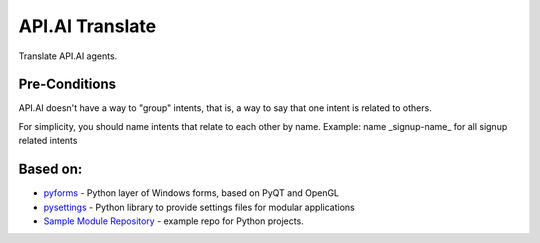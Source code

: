 API.AI Translate
===============

Translate API.AI agents.

Pre-Conditions
--------------

API.AI doesn't have a way to "group" intents, that is, a way to say that one intent is related to others.

For simplicity, you should name intents that relate to each other by name. Example: name _signup-name_ for all signup related intents

Based on:
---------
- pyforms_ - Python layer of Windows forms, based on PyQT and OpenGL
- pysettings_ - Python library to provide settings files for modular applications
- `Sample Module Repository`_ - example repo for Python projects.

.. _pyforms: https://github.com/UmSenhorQualquer/pyforms
.. _pysettings: https://github.com/UmSenhorQualquer/pysettings
.. _graphviz: https://github.com/xflr6/graphviz
.. _Sample Module Repository: http://www.kennethreitz.org/essays/repository-structure-and-python
